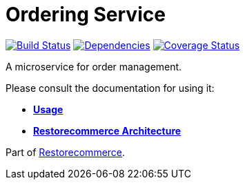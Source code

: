 = Ordering Service

https://github.com/restorecommerce/ordering-srv/actions/workflows/build.yaml[image:https://img.shields.io/github/actions/workflow/status/restorecommerce/ordering-srv/build.yaml?style=flat-square[Build Status]]
https://depfu.com/repos/github/restorecommerce/ordering-srv?branch=master[image:https://img.shields.io/depfu/dependencies/github/restorecommerce/ordering-srv?style=flat-square[Dependencies]]
https://coveralls.io/github/restorecommerce/ordering-srv?branch=master[image:https://img.shields.io/coveralls/github/restorecommerce/ordering-srv/master.svg?style=flat-square[Coverage Status]]

A microservice for order management.

Please consult the documentation for using it:

- *link:https://docs.restorecommerce.io/ordering-srv/index.html[Usage]*
- *link:https://docs.restorecommerce.io/architecture/index.html[Restorecommerce Architecture]*

Part of link:https://github.com/restorecommerce[Restorecommerce].
